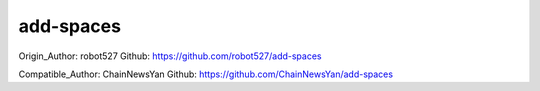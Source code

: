 ==========
add-spaces
==========

Origin_Author: robot527
Github: https://github.com/robot527/add-spaces

Compatible_Author: ChainNewsYan
Github: https://github.com/ChainNewsYan/add-spaces
